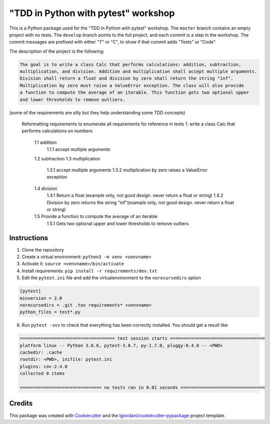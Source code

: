 "TDD in Python with pytest" workshop
====================================

This is a Python package used for the "TDD in Python with pytest"
workshop. The ``master`` branch contains an empty project with no tests.
The ``develop`` branch points to the full project, and each commit is a
step in the workshop. The commit messages are prefixed with either "T"
or "C", to show if that commit adds "Tests" or "Code".

The description of the project is the following:

.. code:: txt

    The goal is to write a class Calc that performs calculations: addition, subtraction,
    multiplication, and division. Addition and multiplication shall accept multiple arguments.
    Division shall return a float and division by zero shall return the string "inf".
    Multiplication by zero must raise a ValueError exception. The class will also provide
    a function to compute the average of an iterable. This function gets two optional upper
    and lower thresholds to remove outliers.

(some of the requirements are silly but they help understanding some TDD
concepts)

    Reformatting requirements to enumerate all requirements for reference in tests
    1. write a class Calc that performs calculations on numbers
        1.1 addition
            1.1.1 accept multiple arguments
        1.2 subtraction
        1.3 multiplication
            1.3.1 accept multiple arguments
            1.3.2 multiplication by zero raises a ValueError exception
        1.4 division
            1.4.1 Return a float (example only, not good design. never return a float or string)
            1.4.2 Division by zero returns the string "inf"(example only, not good design. never return a float or string)
        1.5 Provide a function to compute the average of an iterable
            1.5.1 Gets two optional upper and lower thresholds to remove outliers

Instructions
------------

1. Clone the repository
2. Create a virtual environment: ``python3 -m venv <venvname>``
3. Activate it: ``source <venvname>/bin/activate``
4. Install requirements: ``pip install -r requirements/dev.txt``
5. Edit the ``pytest.ini`` file and add the virtualenvironment to the
   ``norecursedirs`` option

.. code:: ini

    [pytest]
    minversion = 2.0
    norecursedirs = .git .tox requirements* <venvname>
    python_files = test*.py

6. Run ``pytest -svv`` to check that everything has been correctly
   installed. You should get a result like

.. code:: txt

    ==================================== test session starts ====================================
    platform linux -- Python 3.6.6, pytest-3.0.7, py-1.7.0, pluggy-0.4.0 -- <PWD>
    cachedir: .cache
    rootdir: <PWD>, inifile: pytest.ini
    plugins: cov-2.4.0
    collected 0 items

    =============================== no tests ran in 0.01 seconds ================================

Credits
-------

This package was created with
`Cookiecutter <https://github.com/audreyr/cookiecutter>`__ and the
`lgiordani/cookiecutter-pypackage <https://github.com/lgiordani/cookiecutter-pypackage>`__
project template.
